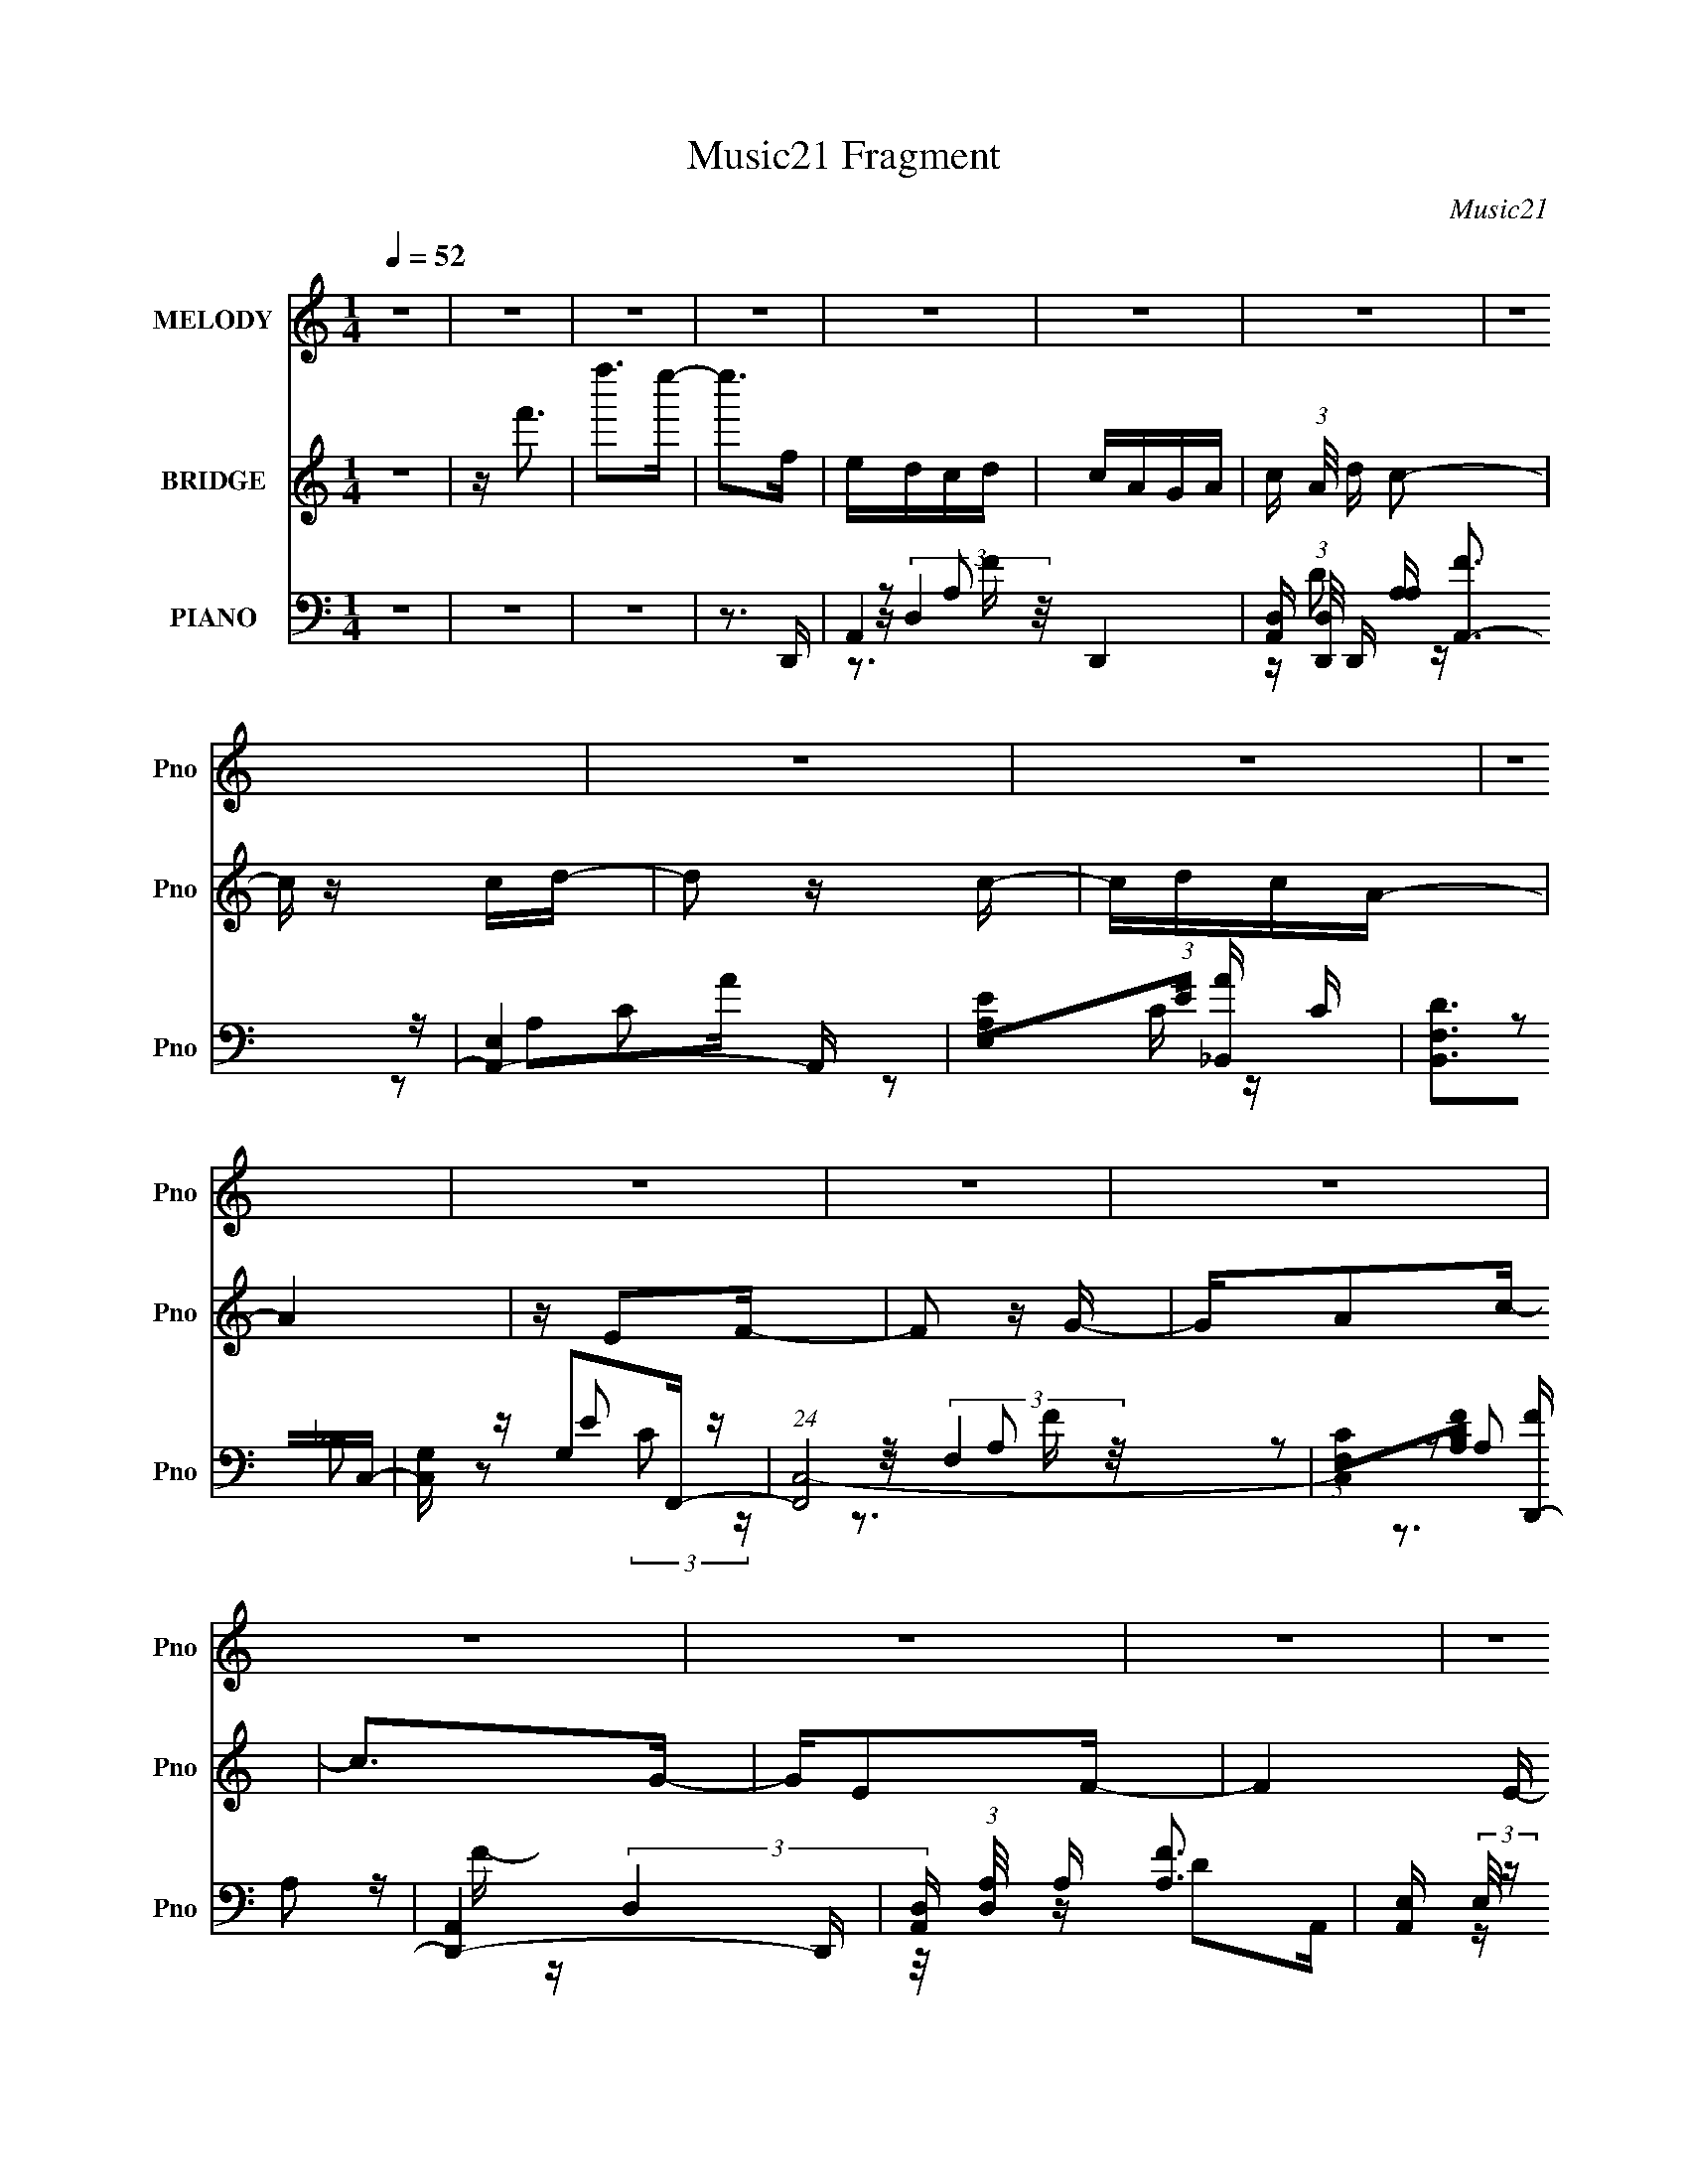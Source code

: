 X:1
T:Music21 Fragment
C:Music21
%%score ( 1 2 ) ( 3 4 5 ) ( 6 7 8 9 )
L:1/16
Q:1/4=52
M:1/4
I:linebreak $
K:none
V:1 treble nm="MELODY" snm="Pno"
V:2 treble 
L:1/4
V:3 treble nm="BRIDGE" snm="Pno"
V:4 treble 
L:1/4
V:5 treble 
L:1/4
V:6 bass nm="PIANO" snm="Pno"
V:7 bass 
V:8 bass 
V:9 bass 
V:1
 z4 | z4 | z4 | z4 | z4 | z4 | z4 | z4 | z4 | z4 | z4 | z4 | z4 | z4 | z4 | z4 | z4 | z4 | z4 | %19
 z4 | z2 CD | (3:2:4F2 z F2 z | A G z A2 | AGFG | A z A z | AGFG | z FDF | G z AA- | A z CD | %29
 FGFG | F z c z | AGAG | F z A z | AGFG- | GGGG | z FDG- | G z CD | FGFG | A z c z | [AG] z F z | %40
 A z d z | A(3[GF]2 z/ G2 | F z D z | G z A z | (3:2:2c z2 [CD] z | F(3[GF]2 z/ G2 | F z d z | %47
 cAG z | F z A z | AG (3:2:2z G2 | G z G z | F z D z | (6:5:1F2 x/3 F z | eed z | d z c z | %55
 z AG z | [cd] z c z | (3[cd]2c2d2 | (3d2d2d2 | c z dc | A2 z2 | [FG] z A z | z GF z | %63
 (3[FG]2A2d2 | AG z2 | [FF] z [Ff] z | (3f2f2f2 | d z f z | (3c2c2 z2 | Ff (3:2:2z [fe]2 | %70
 z d (3:2:2z d2 | [cA] z G z | z dc z | (3[cd]2c2d2 | (3d2d2d2 | (3c2d2c2 | A2 z2 | [FG] z [Ac] z | %78
 AGF z | (3[FG]2A2[dA]2 | z GF z | f4- |[Q:1/4=57] (3:2:2f4 z2 | z3 [fd] |[Q:1/4=53] z fdc- | %85
 c (3:2:2z/ c-(3:2:2cd2 | cAG z | G z FD | z F z F- | F4- |[Q:1/4=46] F z3 | %91
[Q:1/4=52] z (3[CD]2 z/ F2 |[Q:1/4=74] (3G2F2 z/ G- |[Q:1/4=52] A G z A2 | AGFG | A z A z | AGFG | %97
 z FDF | G z AA- | A z CD | FGFG | F z c z | AGAG | F z A z | AGFG- | GGGG | z FDG- | G z CD | %108
 FGFG | A z c z | [AG] z F z | A z d z | A(3[GF]2 z/ G2 | F z D z | G z A z | (3:2:2c z2 [CD] z | %116
 F(3[GF]2 z/ G2 | F z d z | cAG z | F z A z | AG (3:2:2z G2 | G z G z | F z D z | (6:5:2F2 z/ Ff | %124
 e(3[ed]2 z/ e2 | d z c z | z AG z | [cd] z c z | (3[cd]2c2d2 | (3d2d2d2 | c z dc | A2 z2 | %132
 [FG] z A z | z GF z | (3[FG]2A2d2 | AG z2 | [FF] z [Ff] z | (3f2f2f2 | d z f z | (3c2c2 z2 | %140
 Ff (3:2:2z [fe]2 | z d (3:2:2z d2 | [cA] z G z | z dc z | (3[cd]2c2d2 | (3d2d2d2 | (3c2d2c2 | %147
 A2 z2 | [FG] z [Ac] z | AGF z | (3[FG]2A2[dA]2 | z GF z | f4- |[Q:1/4=80] (3:2:2f4 z2 | z3 [fd] | %155
[Q:1/4=52] z fdc- | c z c z | cAGA | (3G2 z2 F2 |[Q:1/4=41] DFG z |[Q:1/4=52] F4- | F2 z2 | z2 Ff | %163
[Q:1/4=50] e(3[ed]2 z/ e2 | d z c z |[Q:1/4=51] z AG z | [cd] z c z | (3[cd]2c2d2 | (3d2d2d2 | %169
[Q:1/4=51] c z dc | A2 z2 | [FG] z A z | z GF z | (3[FG]2A2d2 | AG z2 | [FF] z [Ff] z | (3f2f2f2 | %177
 d z f z | (3c2c2 z2 | Ff (3:2:2z [fe]2 | z d (3:2:2z d2 | [cA] z G z | z dc z | (3[cd]2c2d2 | %184
 (3d2d2d2 | (3c2d2c2 | A2 z2 | [FG] z [Ac] z | AGF z | (3[FG]2A2[dA]2 | z GF z | f4- | %192
 (3:2:2f4 z2 | z4 |[Q:1/4=49] z3 f | dfdc- | c z cd | cAG z | (3A2 z2 G2 | F z D z | F2G2 | F4- | %202
 F4- | (3F2F2D2 | F(3:2:2d2 z2 | cdc z | (3:2:2c2 z2 g | z (3:2:2f2 z2 | f2 z g- | g2<f2- | f4- | %211
 (12:7:2f4 z2 |] %212
V:2
 x | x | x | x | x | x | x | x | x | x | x | x | x | x | x | x | x | x | x | x | x | %21
 z/4 G/4 z/4 G/4- | x5/4 | x | x | x | x | x | x | x | x | x | x | x | x | x | x | x | x | %39
 (3:2:2z G/ | x | x | (3:2:2z F/ | (3:2:2z c/- | x | x | x | (3:2:2z G/ | x | (3z/ F/ z/ | %50
 (3:2:2z G/ | (3:2:2z F/- | (3:2:2z f/ | (3:2:2z e/ | (3:2:2z [dc]/ | (3:2:2z A/ | x | x | x | x | %60
 x | (3:2:2z [cA]/ | x | x | (3z/ F/ z/ | x | x | (3:2:2z d/ | x | (3z/ e/ z/ | (3z/ c/ z/ | %71
 (3:2:2z [Ac]/ | x | x | x | x | x | x | x | x | (3:2:2z f/- | x | x | x | x | x | (3:2:2z A/ | x | %88
 (3z/ G/ z/ | x | x | x | x | x5/4 | x | x | x | x | x | x | x | x | x | x | x | x | x | x | x | %109
 x | (3:2:2z G/ | x | x | (3:2:2z F/ | (3:2:2z c/- | x | x | x | (3:2:2z G/ | x | (3z/ F/ z/ | %121
 (3:2:2z G/ | (3:2:2z F/- | x | x | (3:2:2z [dc]/ | (3:2:2z A/ | x | x | x | x | x | %132
 (3:2:2z [cA]/ | x | x | (3z/ F/ z/ | x | x | (3:2:2z d/ | x | (3z/ e/ z/ | (3z/ c/ z/ | %142
 (3:2:2z [Ac]/ | x | x | x | x | x | x | x | x | (3:2:2z f/- | x | x | x | x | (3:2:2z d/ | x | x | %159
 x | x | x | x | x | (3:2:2z [dc]/ | (3:2:2z A/ | x | x | x | x | x | (3:2:2z [cA]/ | x | x | %174
 (3z/ F/ z/ | x | x | (3:2:2z d/ | x | (3z/ e/ z/ | (3z/ c/ z/ | (3:2:2z [Ac]/ | x | x | x | x | %186
 x | x | x | x | (3:2:2z f/- | x | x | x | x | x | x | x | x | x | x | x | x | x | z/ c/4 z/4 | %205
 (3:2:2z A/ | z/4 a/ z/4 | z/ d/4 z/4 | x | x | x | x |] %212
V:3
 z4 | z f'3 | f''2>e''2- | e''2>f2 | edcd | cAGA- | c (3:2:1A/ d c2- | c z cd- | d2 z c- | cdcA- | %10
 A4 | z E2F- | F2 z G- | GA2c- | c2>G2- | GE2F- | F4- E- | (3:2:1F/ E3 F- | F4- | F3 z | z4 | z4 | %22
 z4 | z4 | z4 | z4 | z4 | d'a'd'g' | c'f'ae'- | g (3:2:1e'/ f e2 | z4 | z4 | z4 | z4 | z4 | z4 | %36
 z4 | z4 | z4 | z4 | z4 | z4 | z4 | z4 | z4 | z4 | z4 | z4 | z4 | z4 | z4 | z4 | z4 | z4 | z4 | %55
 z4 | z4 | z4 | z4 | z4 | CFGA- | AG2F- | F2 z2 | z4 | z4 | z4 | z4 | z4 | z4 | z4 | z4 | z4 | z4 | %73
 z4 | z4 | z4 | CFGA- | AG2F- | F3 z | z4 | z4 | z4 |[Q:1/4=57] z4 | z4 |[Q:1/4=53] (3:2:2z4 A2- | %85
 A4- | (3:2:2A z2 (3:2:2z G2- | G4- | (6:5:2G2 z4 | G,(3[A,G,]2 z/ [A,C]2 |[Q:1/4=46] [Fc] z _B2- | %91
[Q:1/4=52] A2 B2 G2- |[Q:1/4=74] (3F4 G F2- |[Q:1/4=52] (6:5:2F2 z4 | z4 | z4 | z4 | z4 | z4 | %99
 [e'f'] z e' z | d'c'(3:2:2a2 z | f4- | f2 z2 | z4 | z4 | z4 | z4 | EF2 z | (3:2:1[GA]2 A5/3 z | %109
 (3:2:2c4 z2 | z4 | z4 | z4 | z4 | z2 e' z | f'[e'c'] z [ag] | z f(3:2:2d2 z | (6:5:1c2 d'4- | %118
 d'f'2c'- | c'4- | c' z2 g- | g4- c- | (3:2:1g/ c3 f- | f4- | fa2d'- | d'4- | d'2 z c'- | c'4- | %128
 c'd'2d'- | d'4- | d'c'2a- | a2>c'2- | c'a2f- | f4- | fc'2d'- | d'4 | z3 g- | g2>d'2- | d'e'2c'- | %139
 c'2 z c'- | c'd'2f'- | f'4- | f'2>c'2- | c'2 z d'- | d'c'2d'- | d'2>c'2- | c'2>a2- | a4- | %148
 a z2 f'- | f'4- | f' z2 d'- | d'4- | d' z3 |[Q:1/4=80] z4 | z4 |[Q:1/4=52] z4 | z4 | z4 | z4 | %159
[Q:1/4=41] z4 |[Q:1/4=52] z4 | FG(3:2:2F2 z | (6:5:2A2 _B2 (3:2:1c2- |[Q:1/4=50] (3:2:2c z/ d2f- | %164
 f2 z2 |[Q:1/4=51] z4 | z4 | z4 | z4 |[Q:1/4=51] z4 | z4 | z4 | z4 | z4 | z4 | z4 | z4 | z4 | %178
 Gc(3:2:2d2 z | fgaf'- | (6:5:2f'2 z4 | z4 | z4 | z4 | z4 | z4 | z4 | z4 | z4 | z4 | z4 | z4 | z4 | %193
 z4 |] %194
V:4
 x | x | x | x | x | x | x13/12 | x | x | x | x | x | x | x | x | x | x5/4 | x13/12 | x | x | x | %21
 x | x | x | x | x | x | x | x | x13/12 | x | x | x | x | x | x | x | x | x | x | x | x | x | x | %44
 x | x | x | x | x | x | x | x | x | x | x | x | x | x | x | x | x | x | x | x | x | x | x | x | %68
 x | x | x | x | x | x | x | x | x | x | x | x | x | x | x | x | x | x | x | x | x | x | x | x3/2 | %92
 x7/6 | x | x | x | x | x | x | (3:2:2z f'/ | z3/4 f/4- | x | x | x | x | x | x | (3:2:2z G/- | %108
 (3:2:2z c/- | x | x | x | x | x | x | x | (3:2:2z c/- | x17/12 | x | x | x | x5/4 | x13/12 | x | %124
 x | x | x | x | x | x | x | x | x | x | x | x | x | x | x | x | x | x | x | x | x | x | x | x | %148
 x | x | x | x | x | x | x | x | x | x | x | x | x | z3/4 A/4- | x13/12 | x | x | x | x | x | x | %169
 x | x | x | x | x | x | x | x | x | z3/4 e/4 | x | x | x | x | x | x | x | x | x | x | x | x | x | %192
 x | x |] %194
V:5
 x | x | x | x | x | x | x13/12 | x | x | x | x | x | x | x | x | x | x5/4 | x13/12 | x | x | x | %21
 x | x | x | x | x | x | x | x | x13/12 | x | x | x | x | x | x | x | x | x | x | x | x | x | x | %44
 x | x | x | x | x | x | x | x | x | x | x | x | x | x | x | x | x | x | x | x | x | x | x | x | %68
 x | x | x | x | x | x | x | x | x | x | x | x | x | x | x | x | x | x | x | x | x | x | x | x3/2 | %92
 x7/6 | x | x | x | x | x | x | x | x | x | x | x | x | x | x | x | x | x | x | x | x | x | x | x | %116
 z3/4 d'/4- | x17/12 | x | x | x | x5/4 | x13/12 | x | x | x | x | x | x | x | x | x | x | x | x | %135
 x | x | x | x | x | x | x | x | x | x | x | x | x | x | x | x | x | x | x | x | x | x | x | x | %159
 x | x | x | x13/12 | x | x | x | x | x | x | x | x | x | x | x | x | x | x | x | x | x | x | x | %182
 x | x | x | x | x | x | x | x | x | x | x | x |] %194
V:6
 z4 | z4 | z4 | z3 D,,- | A,,4- D,,4- | [A,,D,] (3:2:1[D,D,,]/ D,,2/3 [A,A,] [FA,,-]3 | %6
 [A,,E,]4- A,, | [E,A,E]2(3:2:1[EA]/ [A_B,,-]5/3 C | [B,,F,D]2>C,2- | [C,G,] G,2F,,- | %10
 (24:17:1[F,,C,-]8 | (3:2:1[C,F,C]2[CA,F]5/3 [FD,,-]7/3 | [D,,A,,]4- D,, | %13
 [A,,D,] (3:2:1[D,A,]/ A,2/3 [FA,]3 | [A,,E,] (3:2:2E,/ z CE- | [ECC]2>_B,,2- | [B,,G,D]2>C,2- | %17
 [C,G,]3 F,,- | [F,,C,-]6 | (3:2:1[C,F,]4 [A,F,,-F,-] [F,,-F,-F]/3 F20/3 | %20
 [F,,F,]3 C3 (6:5:2A,4 z | z3 F,,- | F,,4- C,3- | F,, [C,A,] (3:2:1[A,C]5/2 C4/3 | [E,,C,]4 | %25
 [G,C]3 E,2 D,,- | [D,,A,,]4- D,, | A,, (6:5:1[D,A,]2 [A,D]/3 [DA,,-]8/3 | [A,,-E,C-]4 A,, | %29
 [CE,A,]3 [E_B,,-] | [B,,F,]4- B,, | _B, F, (6:5:1F2 D2 F,,- | [F,,C,]4- F,, | %33
 C, (6:5:1[F,C]2 [CF]/3 [F_B,,-]11/3 | [B,,F,-]6 | F,3 (6:5:1[B,F]2 D2 C,,- | [C,,G,,]4- C,, | %37
 [G,,C,] (3:2:1[C,G,]/ G,2/3 [EF,,-]3 | (24:13:1[F,,C,-]8 | C, [FC]3 | [E,,-G,]4 E,, | %41
 [EC]2>D,,2- | [D,,A,,]4- D,, | A,, [FDA,,-]3 | [A,,-E,]4 A,, | [EE,C]2>_B,,2- | [B,,F,]4- B,, | %47
 F, F3 D2 F,,- | (24:17:1[F,,C,-]8 | C, F, [CF]3 A,2 B,,- | [B,,B,]2>C,2- | %51
 (6:5:1C,2 [CE]3 G,2 F,,- | [F,,C,]4- F,, | [C,F,] [ECD,,-]3 | (24:13:1[D,,A,,-]8 | %55
 [A,,D,] [FDA,,-]3 A, | (24:17:1[A,,E,]8 | [AE,C]2>_B,,2- | [B,,D]2>C,2- | (6:5:1[C,G,C]2C4/3F,,- | %60
 (24:17:1[F,,C,]8 | [CC,A,]2>D,,2- | [D,,A,,]4- D,, | [A,,D,] (3:2:1[D,F]/ [FA,]8/3 (3:2:1A, | %64
 [G,,D,D-]6 | [DD,]3 B,,- | (24:13:1[B,,G,B,D-]8 | [DG,]2 G,C,,- | [C,,G,,-]6 | %69
 [G,,C,C]3 (3:2:1[G,D,,-][D,,-E]/3 E8/3 | [D,,A,,]4- D,, | %71
 [A,,D,] (3:2:2[D,A,]/ (1:1:1A,/ [FA,A,,-]3 | [A,,-E,E-]4 A,, | [EE,C]2(3:2:2C/ z _B,,- | %74
 [B,,G,D]2>C,2- | [C,G,]2>F,,2- | (24:17:1[F,,C,]8 | [CC,G,]2>D,,2- | [D,,A,,-]6 | %79
 [A,,D,] (3:2:1[D,A,F]5/2 [FG,,-G,-B,-D-]2 | [G,,G,B,D]3 [B,,B,D]- | [B,,B,D]4- | %82
[Q:1/4=57] [B,,B,D]4- | [B,,B,D]4- |[Q:1/4=53] [B,,B,D] x [dd'f']2- | [dd'f'] [fd'af'a'] z3 | %86
 z2 [g_bGd'f']2- | [gbGd'f']4 | z2 f2- | [fA] (3:2:1[AFc']5/2 [Fc'f-]7/3 a3 | %90
[Q:1/4=46] [ac'] (6:5:2f2 z/ [_B,_B] z |[Q:1/4=52] (3:2:2[d_B]2 C,4 | %92
[Q:1/4=74] (3:2:1[CE]4 (3:2:1z/ F,,- |[Q:1/4=52] (24:17:1[F,,C,-]8 | C, [F,C-] [C-F]2 F | %95
 C E,,4- A,2 E- | (6:5:1[E,,C]2 [CE]/3 [EC]8/3 | (24:13:1[D,,A,,-]8 | %98
 A,, (6:5:1[D,D]2 [DF]/3 [FA,,-]8/3 | [A,,-E,]4 A,, | [EE,C]2>_B,,2- | (24:17:1[B,,F,-]8 | %102
 F, B, [FB]3 D2 F,,- | (24:13:1[F,,C,-]8 | C, [F,CA,] A,[G,,D]- | [G,,DG,]2 G,B,,- | B,, [B,DG,]3 | %107
 [C,,G,,]4- C,, | [G,,C,] [C,G,] [EG,F,,-]3 | [F,,C,]4- F,, | [C,F] [AC]3 | (3:2:1[E,,A,,]8 | %112
 [CA,,] (3:2:1[A,,E]/ [EC]8/3 | (12:11:1[D,,A,,]4 A,,/3 | (3:2:1[DFA,]4 (3:2:2A,3/2 z/ | %115
 [A,,E,A,C]4 | (3:2:1[EE,C]4C/3 z | (12:7:1[B,,F,-]8 | F, (3:2:2B, B4 (3:2:2[FD]2 [F,,C,]2- | %119
 (12:7:1[F,,C,F,]8 | [A,F,] (3:2:1[FC]4 x/3 | (3:2:1[B,,B,]4 B,/3 z | (3:2:1[C,G,E]2 E5/3 z | %123
 (3:2:1[F,,C,-]8 | (3:2:1C,2 A3 (3:2:2[CF]2 [D,,A,,]2- | (12:11:1[D,,A,,D,]4 (3:2:1z/ | %126
 D, (3:2:2A, F4 (3:2:2[DA,]2 A,,2- | (12:7:1[A,,E,]8 | %128
 (3:2:1[AE,E]4[EC]/3 [C_B,,-_B,-]2/3[_B,,_B,]/3- | [B,,B,]2 (3[DF]2 z/ [C,G,]2- | %130
 (3:2:1[C,G,] x/3 C2 z | (3:2:1[F,,C,-]8 | (3:2:1C,2 A3 [EF] D,,- | (24:13:1[D,,A,,]8 | %134
 (3:2:1[A,D,] (3:2:1[D,F] [FA,]7/3 x/3 | (6:5:1[G,,D,]8 | (3:2:4[DD,]2 [_B,G,]2 z/ B,,2- | %137
 (12:11:1[B,,G,G,B,B,,]4[B,B,,]/3 | [DG,]3 z | (6:5:1[C,,G,,-]8 | [G,,G,]3 [ED,,-A,,-]3 | %141
 (24:13:1[D,,A,,D,A,D-D,-]8 | [DD,] [FA,A,,-]3 | [A,,-E,CE,]4 A,, | [EA,_B,,-]3 (3:2:1_B,,3/2- | %145
 (6:5:1[B,,F,]2 F,2/3<D2/3[C,C] | z E2 z | (12:7:1[F,,C,-]8 | F, C, A, F3 (3:2:2[CA,]2 D,,2- | %149
 (12:7:1[D,,A,,-]8 | [A,,D,] (3:2:1[D,A,]/ A,2/3 [FG,,-G,-]3 | [G,,G,B,D]2>D2 | [B,,G,-D-]6 | %153
[Q:1/4=80] [G,D]4- B,4- | [G,D]4 B,4- |[Q:1/4=52] B, z2 [dfad'f']- | (3a'4 [dfad'f']2 z2 | %157
 (3:2:2z4 [G_Bdg]2- | [_bd'f']4- [GBdg]4- |[Q:1/4=41] [bd'f'] (3:2:1[GBdg] z2 [F,,C,F,CFA] | %160
[Q:1/4=52] [F,,C,F,CFA][F,,C,F,CFA][F,,C,F,CFA][F,,C,F,CFA] | %161
 [F,,C,F,CFA][F,,C,F,CFA][F,,C,F,CFA][F,,C,F,CFA] | %162
 [F,,C,F,CFA][F,,C,F,CFA][F,,C,F,CFA][F,,C,F,CFA] | %163
[Q:1/4=50] [F,,C,F,CFA][F,,C,F,CFA][F,,C,F,CFA]D,,- | (6:5:1[A,DFA,,-]2 [A,,D,,]7/3- D,,5/3- D,, | %165
[Q:1/4=51] [A,,D,] (3:2:2[D,A,DF]/ z A,A,,- | (24:13:1[A,,E,-]8 | A, E, [EAc] E z [_B,,_B,DF]- | %168
 (6:5:1[B,,B,DFD,]2 x/3 [_B,D][C,,G,CE]- |[Q:1/4=51] [C,,G,CEG,,] (3:2:2G,,/ z2 F,,- | %170
 (24:17:2[F,,C,-]8 [CFA]2 | (3:2:1[C,F,CFA]2[CFACFA]5/3D,,- | %172
 (6:5:1[DFAA,,-]2 [A,,D,,]7/3- D,,5/3- D,, | [A,,D,] (3:2:1[D,DF]/ [DF]2/3 [AFG,,-]2 | %174
 [G,,D,-]7 (6:5:1D2 [GB]2 | (3:2:2[D,G,]4 [DGBB,,G,B,D]/ (3:2:1[B,,G,B,D]3/2 | %176
 [G,B,B,,D] z [B,,B,G,D][B,,DB,G,] | [B,,DG,B,] z [B,,DB,G,]C,,- | [C,,G,,]4- C,, | %179
 [G,,C,EG]2(3:2:2[EGCEG]/ z D,,- | (24:13:2[D,,A,,-]8 [DFA]2 | %181
 [A,,D,] (3:2:1[DFAFA]/[FA]2/3 z A,,- | (6:5:1[EAcE,-]2 [E,A,,]7/3- A,,5/3- A,, | %183
 [EAc] (3:2:1E,2 A, z [_B,,_B,DF] | [_B,DF_B,,] z [B,D][C,,G,CE] | [G,CE] z [G,CE]F,,- | %186
 (24:17:2[F,,C,-]8 [CFA]2 | (3:2:1[C,F,FA]2[FACFA]2/3 z D,,- | %188
 (6:5:1[A,DFA,,-]2 [A,,D,,]7/3- D,,5/3- D,, | [A,,D,] (3:2:1[D,A,DF]/ [A,DF]2/3 x B,,- | %190
 B,,4- [G,B,D]3 [G,B,D]- | B,,4- [G,B,D]4- | B,,4- [G,B,D]4- | B,,2 [G,B,D]2 z2 |[Q:1/4=49] z4 | %195
 z2 D[F,_B,]- | [F,B,D]3 (3:2:1[DFB] [FB]/3 B,,4 | [BD] F [G,_B,D]2 | z2 [G,CEG]2- | %199
 (3:2:1[G,CEG] x2 (3:2:1C2- | [CF,,-]4 (3:2:2E4 [A,F,]/ | F,,4- [C,F,]4- C [FG]2- | %202
 [F,,AG-]7 (3:2:2[C,F,]8 [FG] | G3 (6:5:1F4 A2 (3:2:1z | A2[F,_B,]2- | %205
 [F,B,A]2 [dff-] [f-B,,] (12:11:1B,,32/11 | [fd']2G,,2- | [G,,E,G,]6 C,,7 C,6 | E2 C2 G z | %209
 [cAGF]2<[F,,C,]2- | [F,,-C,-CFGA]16 F,16- [F,,C,]8- F,8- [F,,C,]2 F,2 | z af'2- | g'4 (6:5:1f'4 | %213
 (3:2:2[c'a']/ z z3 | z3 [f'a'c'']- | [f'a'c'']4- | (6:5:2[f'a'c'']2 z4 |] %217
V:7
 x4 | x4 | x4 | x4 | z (3:2:2D,4 z/ x4 | z D2 z x2 | z A,2A- x | z2 C z x | z2 _B,2 | z E2 z | %10
 z (3:2:2F,4 z/ x5/3 | z2 (3:2:2A,2 z x4/3 | z (3:2:2D,4 z/ x | z D2A,,- x | z A,3 | z A,2 z | %16
 z2 (3:2:2_B,2 z | z E2 z | z (3:2:2F,4 z/ x2 | z C3- x20/3 | x10 | x4 | z3 F, x3 | z3 E,,- x | %24
 z3 [G,C]- | x6 | z3 D,- x | z2 F, z x5/3 | z (3:2:2A,2 z2 x | z2 E z | z (3:2:2_B,4 z/ x | x20/3 | %32
 z3 F,- x | z2 A, z x8/3 | z3 [_B,F]- x2 | x23/3 | z (3:2:2C,4 z/ x | z C2 z x | z3 F, x/3 | %39
 z2 (3:2:2A,2 z | z3 E- x | z2 G, z | z3 D, x | z2 (3:2:2A,2 z | z3 A, x | z2 A, z | z3 _B, x | %47
 x7 | z3 F,- x5/3 | x8 | z3 [CE]- | x23/3 | z2 (3:2:2F,2 z x | z2 A,2 | z D,2F- x/3 | z2 A, z x | %56
 z (3:2:2A,2 z A- x5/3 | z (3:2:2E2 z2 | z _B,2 z | z2 (3:2:2E2 z | z (3:2:2F,2 z C- x5/3 | %61
 z2 (3:2:2G,2 z | z D,2F- x | z D2G,,- x2/3 | z (3:2:2G,2 z2 x2 | z _B,2 z | z2 (3:2:2G,2 z x/3 | %67
 z (3:2:2B,2 z2 | z (3:2:2C,4 z/ x2 | z2 G, z x8/3 | z (3:2:2D,4 z/ x | z D2 z x2/3 | z A,2 z x | %73
 z2 A, z | z2 _B, z | z E2 z | z F,2C- x5/3 | z (3:2:2A,2 z2 | z (3:2:2D,4 z/ x2 | z D2 z x2/3 | %80
 z3 G, | x4 | x4 | x4 | z2 [fd'af'a']2- | x5 | x4 | x4 | z2 [Fc']2- | z3 A x4 | x5 | (3:2:2z4 C2- | %92
 (3:2:1z2 G2 (3:2:1z | z3 F,- x5/3 | z2 (3:2:2A,2 z x | x8 | z (3:2:2G,4 z/ x2/3 | z2 A,D,- x/3 | %98
 z2 A,2 x5/3 | z2 A,2 x | z2 A, z | z3 _B,- x5/3 | x8 | z3 [F,C]- x/3 | z3 G, | z3 [B,D]- | %106
 z3 C,,- | z (3:2:2C,4 z/ x | z C2 z x | z3 F, x | z2 F z | z3 C- x4/3 | z G,2 z | (3:2:2z4 D,2 | %114
 (3:2:2z4 A,,2- | (3:2:2z4 E2- | z2 A, z | (3:2:2z4 _B,2- x2/3 | x7 | z2 A,2- x2/3 | z2 A, z | %121
 z2 D z | z2 C z | z [F,FA] z A- x4/3 | x7 | z2 A,2- | x7 | z (3A,2 z/ A2- x2/3 | z2 C z | x5 | %130
 z2 (3:2:2E2 z | z [F,AF] z [FF,] x4/3 | x19/3 | z (3:2:2D,4 z/ x/3 | z D2 z | %135
 z (3G,2 z/ [DD,]2- x8/3 | x13/3 | z (3:2:2B,2 z D- | z2 B, z | z (3:2:2C,4 z/ x8/3 | z2 C z x2 | %141
 z3 F- x/3 | z2 (3:2:2D2 z | z A,[CE]E- x | z2 C z | z _B, z2 | z2 (3:2:2C2 z | %147
 z (3:2:2F,4 z/ x2/3 | x26/3 | z (3:2:2D,4 z/ x2/3 | z [DA,] z2 x | z3 B,,- | z2 B,2- x2 | x8 | %154
 x8 | x4 | x17/3 | x4 | x8 | x14/3 | x4 | x4 | x4 | z3 [A,DF]- | z (3:2:2D,4 z/ x8/3 | %165
 z [A,D] z [A,CE] | z A,2[EAc]- x/3 | x6 | z F, z2 | z [C,CE] z [CFA]- | z (3:2:2F,4 z/ x10/3 | %171
 z3 [DFA]- | z (3:2:2D,4 z/ x8/3 | z (3:2:2D2 z D- | z (3:2:2G,4 z/ x20/3 | z [DG_B]2 z | x4 | %177
 z3 [G,CE] | z C,2[CEG]- x | z2 C[DFA]- | z (3:2:2D,4 z/ x2 | z3 [EAc]- | z A,3 x8/3 | x16/3 | x4 | %185
 z3 [CFA]- | z (3:2:2F,4 z/ x10/3 | z3 [A,DF]- | z (3:2:2D,4 z/ x8/3 | z A, z [G,B,D]- | x8 | x8 | %192
 x8 | x6 | x4 | z2 [F_B]2- | z2 _B2- x4 | (3:2:2z4 G,,2 | (3:2:1z4 C,, (3:2:1z/ | (3:2:2z4 E2- | %200
 (3:2:2z2 [C,F,]4- x3 | x11 | z c3 x9 | x9 | _B3 z | z _B z a x8/3 | z C,,3- | z3 C- x15 | x6 | %209
 z2 F,2- | z3 [fg] x48 | x4 | (3:2:2z2 [c'a']4- x10/3 | x4 | x4 | x4 | x4 |] %217
V:8
 x4 | x4 | x4 | x4 | z2 A,2- x4 | x6 | z2 C2- x | x5 | x4 | z2 (3:2:2C2 z | z2 A,2- x5/3 | x16/3 | %12
 z2 A,2- x | x5 | x4 | x4 | x4 | z2 C z | z2 A,2- x2 | z2 A,2- x20/3 | x10 | x4 | z3 C- x3 | x5 | %24
 x4 | x6 | z3 D- x | x17/3 | z2 E2- x | x4 | z2 DF- x | x20/3 | z3 F- x | x20/3 | z3 D x2 | x23/3 | %36
 z2 G,2- x | x5 | z3 F- x/3 | z3 E,,- | x5 | x4 | z3 F- x | x4 | z3 E- x | x4 | z3 F- x | x7 | %48
 z3 [CF]- x5/3 | x8 | x4 | x23/3 | z3 E- x | x4 | z2 A,2- x/3 | x5 | z2 (3:2:2C2 z x5/3 | x4 | %58
 z2 F, z | x4 | z2 (3:2:2G,2 z x5/3 | x4 | z2 A,2- x | x14/3 | z2 _B, z x2 | z2 (3:2:2G,2 z | %66
 x13/3 | x4 | z2 G,2- x2 | x20/3 | z2 A,2- x | x14/3 | z2 (3:2:2C2 z x | x4 | x4 | z2 C z | %76
 z2 (3:2:2G,2 z x5/3 | x4 | z2 A,2- x2 | z2 A, z x2/3 | x4 | x4 | x4 | x4 | x4 | x5 | x4 | x4 | %88
 z2 a2- | x8 | x5 | x4 | x4 | z3 F- x5/3 | z3 E,,- x | x8 | z3 D,,- x2/3 | z3 F- x/3 | x17/3 | %99
 z3 E- x | x4 | z3 [F_B]- x5/3 | x8 | x13/3 | x4 | x4 | x4 | z2 G,2- x | x5 | z3 A- x | %110
 (3:2:2z4 E,,2- | z3 E- x4/3 | (3:2:2z4 D,,2- | (3:2:2z4 [DF]2- | x4 | x4 | (3:2:2z4 _B,,2- | %117
 (3:2:2z4 _B2- x2/3 | x7 | (3:2:2z4 F2- x2/3 | (3:2:2z4 B,,2- | (3:2:2z4 [C,G,]2- | %122
 (3:2:2z4 F,,2- | z3 [FF,] x4/3 | x7 | (3:2:2z4 F2- | x7 | z2 C2- x2/3 | x4 | x5 | (3:2:2z4 F,,2- | %131
 z3 A- x4/3 | x19/3 | z2 A,2- x/3 | (3:2:2z4 G,,2- | z2 _B, z x8/3 | x13/3 | x4 | (3:2:2z4 C,,2- | %139
 z2 [CE]E- x8/3 | x6 | x13/3 | x4 | x5 | x4 | x4 | (3:2:2z4 F,,2- | z2 A,2- x2/3 | x26/3 | %149
 z2 A,2- x2/3 | z A, z2 x | x4 | x6 | x8 | x8 | x4 | x17/3 | x4 | x8 | x14/3 | x4 | x4 | x4 | x4 | %164
 z2 [A,DF][A,DF]- x8/3 | z (3:2:2F2 z2 | z2 [EAcEAc] z x/3 | x6 | x4 | x4 | z2 [CFA][CFA]- x10/3 | %171
 x4 | z2 [DFA][DF]- x8/3 | z3 [G_B]- | z2 D[DG_B]- x20/3 | x4 | x4 | x4 | z2 [CEGCEG] z x | x4 | %180
 z2 [DFA][DFA]- x2 | x4 | z2 [EAc] z x8/3 | x16/3 | x4 | x4 | z2 [CFA][CFA]- x10/3 | x4 | %188
 z2 [A,DF][A,DF]- x8/3 | x4 | x8 | x8 | x8 | x6 | x4 | z2 _B,,2- | z3 F- x4 | x4 | x4 | %199
 z3 [A,F,]- | z3 [G,A,] x3 | x11 | z2 F2- x9 | x9 | z [df]3- | x20/3 | z3 C,- | x19 | x6 | %209
 (3:2:2z4 [G,A,]2 | x52 | x4 | x22/3 | x4 | x4 | x4 | x4 |] %217
V:9
 x4 | x4 | x4 | x4 | z3 F- x4 | x6 | x5 | x5 | x4 | x4 | z3 F- x5/3 | x16/3 | z3 F- x | x5 | x4 | %15
 x4 | x4 | x4 | z3 F- x2 | x32/3 | x10 | x4 | x7 | x5 | x4 | x6 | x5 | x17/3 | x5 | x4 | x5 | %31
 x20/3 | x5 | x20/3 | x6 | x23/3 | z3 E- x | x5 | x13/3 | x4 | x5 | x4 | x5 | x4 | x5 | x4 | x5 | %47
 x7 | x17/3 | x8 | x4 | x23/3 | x5 | x4 | x13/3 | x5 | x17/3 | x4 | x4 | x4 | x17/3 | x4 | x5 | %63
 x14/3 | x6 | x4 | x13/3 | x4 | z3 E- x2 | x20/3 | z3 F- x | x14/3 | x5 | x4 | x4 | x4 | x17/3 | %77
 x4 | z3 F- x2 | x14/3 | x4 | x4 | x4 | x4 | x4 | x5 | x4 | x4 | x4 | x8 | x5 | x4 | x4 | x17/3 | %94
 x5 | x8 | x14/3 | x13/3 | x17/3 | x5 | x4 | x17/3 | x8 | x13/3 | x4 | x4 | x4 | z3 E- x | x5 | %109
 x5 | x4 | x16/3 | x4 | x4 | x4 | x4 | x4 | x14/3 | x7 | x14/3 | x4 | x4 | x4 | x16/3 | x7 | x4 | %126
 x7 | x14/3 | x4 | x5 | x4 | x16/3 | x19/3 | z3 F- x/3 | x4 | x20/3 | x13/3 | x4 | x4 | %139
 (3:2:1z4 [CC,] (3:2:1z/ x8/3 | x6 | x13/3 | x4 | x5 | x4 | x4 | x4 | z3 F- x2/3 | x26/3 | %149
 z3 F- x2/3 | x5 | x4 | x6 | x8 | x8 | x4 | x17/3 | x4 | x8 | x14/3 | x4 | x4 | x4 | x4 | x20/3 | %165
 x4 | x13/3 | x6 | x4 | x4 | x22/3 | x4 | z3 A- x8/3 | x4 | x32/3 | x4 | x4 | x4 | x5 | x4 | x6 | %181
 x4 | x20/3 | x16/3 | x4 | x4 | x22/3 | x4 | x20/3 | x4 | x8 | x8 | x8 | x6 | x4 | x4 | x8 | x4 | %198
 x4 | x4 | x7 | x11 | x13 | x9 | z _B,,3- | x20/3 | x4 | x19 | x6 | x4 | x52 | x4 | x22/3 | x4 | %214
 x4 | x4 | x4 |] %217
